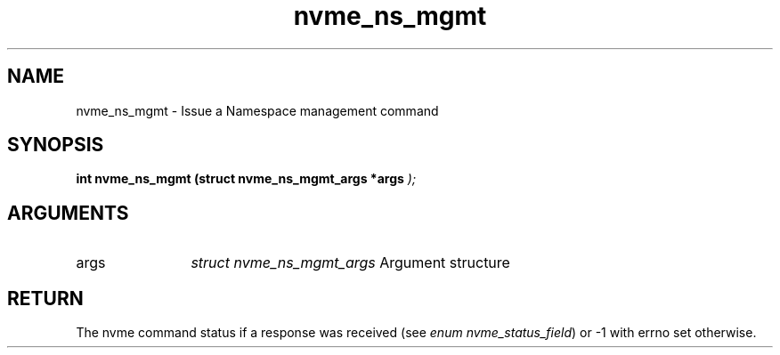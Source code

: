 .TH "nvme_ns_mgmt" 9 "nvme_ns_mgmt" "September 2023" "libnvme API manual" LINUX
.SH NAME
nvme_ns_mgmt \- Issue a Namespace management command
.SH SYNOPSIS
.B "int" nvme_ns_mgmt
.BI "(struct nvme_ns_mgmt_args *args "  ");"
.SH ARGUMENTS
.IP "args" 12
\fIstruct nvme_ns_mgmt_args\fP Argument structure
.SH "RETURN"
The nvme command status if a response was received (see
\fIenum nvme_status_field\fP) or -1 with errno set otherwise.
